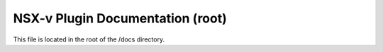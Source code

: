 NSX-v Plugin Documentation (root)
========================

This file is located in the root of the /docs directory.